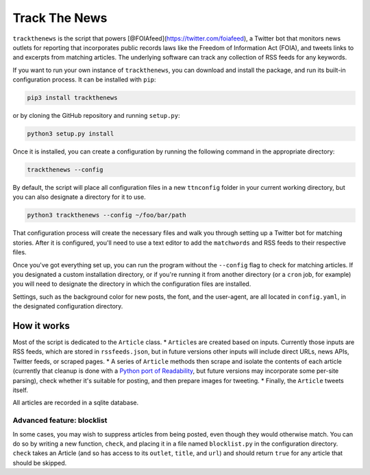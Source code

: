 Track The News
==============

``trackthenews`` is the script that powers
[@FOIAfeed](https://twitter.com/foiafeed), a Twitter bot that monitors
news outlets for reporting that incorporates public records laws like
the Freedom of Information Act (FOIA), and tweets links to and excerpts
from matching articles. The underlying software can track any collection
of RSS feeds for any keywords.

If you want to run your own instance of ``trackthenews``, you can
download and install the package, and run its built-in configuration
process. It can be installed with ``pip``:

.. code:: bash

    pip3 install trackthenews

or by cloning the GitHub repository and running ``setup.py``:

.. code:: bash

    python3 setup.py install

Once it is installed, you can create a configuration by running the
following command in the appropriate directory:

.. code:: bash

    trackthenews --config

By default, the script will place all configuration files in a new
``ttnconfig`` folder in your current working directory, but you can also
designate a directory for it to use.

.. code:: bash

    python3 trackthenews --config ~/foo/bar/path

That configuration process will create the necessary files and walk you
through setting up a Twitter bot for matching stories. After it is
configured, you'll need to use a text editor to add the ``matchwords``
and RSS feeds to their respective files.

Once you've got everything set up, you can run the program without the
``--config`` flag to check for matching articles. If you designated a
custom installation directory, or if you're running it from another
directory (or a ``cron`` job, for example) you will need to designate
the directory in which the configuration files are installed.

Settings, such as the background color for new posts, the font, and the
user-agent, are all located in ``config.yaml``, in the designated
configuration directory.

How it works
------------

Most of the script is dedicated to the ``Article`` class. \*
``Article``\ s are created based on inputs. Currently those inputs are
RSS feeds, which are stored in ``rssfeeds.json``, but in future versions
other inputs will include direct URLs, news APIs, Twitter feeds, or
scraped pages. \* A series of ``Article`` methods then scrape and
isolate the contents of each article (currently that cleanup is done
with a `Python port of
Readability <https://github.com/buriy/python-readability>`__, but future
versions may incorporate some per-site parsing), check whether it's
suitable for posting, and then prepare images for tweeting. \* Finally,
the ``Article`` tweets itself.

All articles are recorded in a sqlite database.

Advanced feature: blocklist
~~~~~~~~~~~~~~~~~~~~~~~~~~~

In some cases, you may wish to suppress articles from being posted, even
though they would otherwise match. You can do so by writing a new
function, ``check``, and placing it in a file named ``blocklist.py`` in
the configuration directory. ``check`` takes an Article (and so has
access to its ``outlet``, ``title``, and ``url``) and should return
``true`` for any article that should be skipped.
